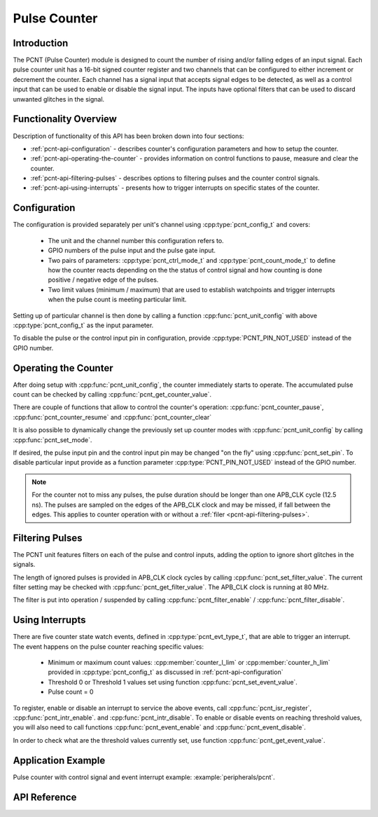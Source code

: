 Pulse Counter
=============

Introduction
------------

The PCNT (Pulse Counter) module is designed to count the number of rising and/or falling edges of an input signal. Each pulse counter unit has a 16-bit signed counter register and two channels that can be configured to either increment or decrement the counter. Each channel has a signal input that accepts signal edges to be detected, as well as a control input that can be used to enable or disable the signal input. The inputs have optional filters that can be used to discard unwanted glitches in the signal.


Functionality Overview
----------------------

Description of functionality of this API has been broken down into four sections:

* :ref:`pcnt-api-configuration` - describes counter's configuration parameters and how to setup the counter.
* :ref:`pcnt-api-operating-the-counter` - provides information on control functions to pause, measure and clear the counter.
* :ref:`pcnt-api-filtering-pulses` - describes options to filtering pulses and the counter control signals.
* :ref:`pcnt-api-using-interrupts` - presents how to trigger interrupts on specific states of the counter.


.. _pcnt-api-configuration:

Configuration
-------------
.. only:: esp32

    The PCNT module has eight independent counting "units" numbered from 0 to 7. In the API they are referred to using :cpp:type:`pcnt_unit_t`. Each unit has two independent channels numbered as 0 and 1 and specified with :cpp:type:`pcnt_channel_t`.

.. only:: esp32s2

    The PCNT module has four independent counting "units" numbered from 0 to 3. In the API they are referred to using :cpp:type:`pcnt_unit_t`. Each unit has two independent channels numbered as 0 and 1 and specified with :cpp:type:`pcnt_channel_t`.

The configuration is provided separately per unit's channel using :cpp:type:`pcnt_config_t` and covers:

    * The unit and the channel number this configuration refers to.
    * GPIO numbers of the pulse input and the pulse gate input.
    * Two pairs of parameters: :cpp:type:`pcnt_ctrl_mode_t` and :cpp:type:`pcnt_count_mode_t` to define how the counter reacts depending on the the status of control signal and how counting is done positive / negative edge of the pulses.
    * Two limit values (minimum / maximum) that are used to establish watchpoints and trigger interrupts when the pulse count is meeting particular limit.

Setting up of particular channel is then done by calling a function :cpp:func:`pcnt_unit_config` with above :cpp:type:`pcnt_config_t` as the input parameter.

To disable the pulse or the control input pin in configuration, provide :cpp:type:`PCNT_PIN_NOT_USED` instead of the GPIO number.


.. _pcnt-api-operating-the-counter:

Operating the Counter
---------------------

After doing setup with :cpp:func:`pcnt_unit_config`, the counter immediately starts to operate. The accumulated pulse count can be checked by calling :cpp:func:`pcnt_get_counter_value`.

There are couple of functions that allow to control the counter's operation: :cpp:func:`pcnt_counter_pause`,  :cpp:func:`pcnt_counter_resume` and :cpp:func:`pcnt_counter_clear`

It is also possible to dynamically change the previously set up counter modes with :cpp:func:`pcnt_unit_config` by calling :cpp:func:`pcnt_set_mode`.

If desired, the pulse input pin and the control input pin may be changed "on the fly" using :cpp:func:`pcnt_set_pin`. To disable particular input provide as a function parameter :cpp:type:`PCNT_PIN_NOT_USED` instead of the GPIO number.

.. note::

    For the counter not to miss any pulses, the pulse duration should be longer than one APB_CLK cycle (12.5 ns). The pulses are sampled on the edges of the APB_CLK clock and may be missed, if fall between the edges. This applies to counter operation with or without a :ref:`filer <pcnt-api-filtering-pulses>`.


.. _pcnt-api-filtering-pulses:

Filtering Pulses
----------------

The PCNT unit features filters on each of the pulse and control inputs, adding the option to ignore short glitches in the signals.

The length of ignored pulses is provided in APB_CLK clock cycles by calling :cpp:func:`pcnt_set_filter_value`. The current filter setting may be checked with :cpp:func:`pcnt_get_filter_value`. The APB_CLK clock is running at 80 MHz.

The filter is put into operation / suspended by calling :cpp:func:`pcnt_filter_enable` / :cpp:func:`pcnt_filter_disable`.


.. _pcnt-api-using-interrupts:

Using Interrupts
----------------

There are five counter state watch events, defined in :cpp:type:`pcnt_evt_type_t`, that are able to trigger an interrupt. The event happens on the pulse counter reaching specific values:

    * Minimum or maximum count values: :cpp:member:`counter_l_lim` or :cpp:member:`counter_h_lim` provided in :cpp:type:`pcnt_config_t` as discussed in :ref:`pcnt-api-configuration`
    * Threshold 0 or Threshold 1 values set using function :cpp:func:`pcnt_set_event_value`.
    * Pulse count = 0

To register, enable or disable an interrupt to service the above events, call :cpp:func:`pcnt_isr_register`, :cpp:func:`pcnt_intr_enable`. and :cpp:func:`pcnt_intr_disable`. To enable or disable events on reaching threshold values, you will also need to call functions :cpp:func:`pcnt_event_enable` and :cpp:func:`pcnt_event_disable`.

In order to check what are the threshold values currently set, use function :cpp:func:`pcnt_get_event_value`.


Application Example
-------------------

Pulse counter with control signal and event interrupt example: :example:`peripherals/pcnt`.


API Reference
-------------

.. include-build-file:: inc/pcnt.inc
.. include-build-file:: inc/pcnt_types.inc

